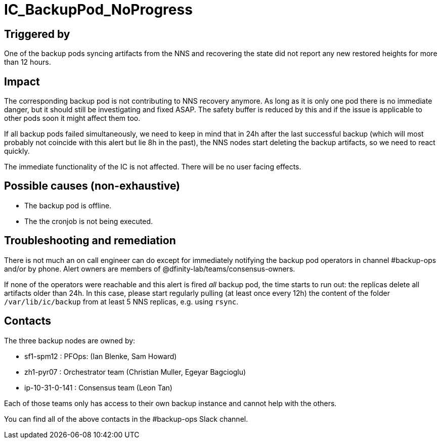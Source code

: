 = IC_BackupPod_NoProgress
:icons: font
ifdef::env-github,env-browser[:outfilesuffix:.adoc]

== Triggered by

One of the backup pods syncing artifacts from the NNS and recovering the state did not report any new restored heights for more than 12 hours.

== Impact

The corresponding backup pod is not contributing to NNS recovery anymore.
As long as it is only one pod there is no immediate danger, but it should still be investigating and fixed ASAP.
The safety buffer is reduced by this and if the issue is applicable to other pods soon it might affect them too.

If all backup pods failed simultaneously, we need to keep in mind that in 24h after the last successful backup (which will most probably not coincide with this alert but lie 8h in the past), the NNS nodes start deleting the backup artifacts, so we need to react quickly.

The immediate functionality of the IC is not affected. There will be no user facing effects.

== Possible causes (non-exhaustive)

- The backup pod is offline.

- The the cronjob is not being executed.

== Troubleshooting and remediation

There is not much an on call engineer can do except for immediately notifying the backup pod operators in channel #backup-ops and/or by phone.
Alert owners are members of @dfinity-lab/teams/consensus-owners.

If none of the operators were reachable and this alert is fired _all_ backup pod, the time starts to run out: the replicas delete all artifacts older than 24h.
In this case, please start regularly pulling (at least once every 12h) the content of the folder `/var/lib/ic/backup` from at least 5 NNS replicas, e.g. using `rsync`.

== Contacts

The three backup nodes are owned by:

- sf1-spm12 : PFOps: (Ian Blenke, Sam Howard)
- zh1-pyr07 : Orchestrator team (Christian Muller, Egeyar Bagcioglu)
- ip-10-31-0-141 : Consensus team (Leon Tan)

Each of those teams only has access to their own backup instance and cannot help with the others.

You can find all of the above contacts in the #backup-ops Slack channel.
